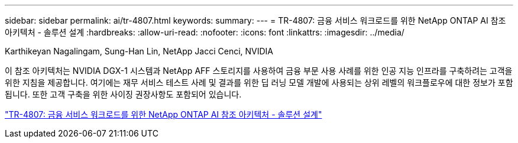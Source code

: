 ---
sidebar: sidebar 
permalink: ai/tr-4807.html 
keywords:  
summary:  
---
= TR-4807: 금융 서비스 워크로드를 위한 NetApp ONTAP AI 참조 아키텍처 - 솔루션 설계
:hardbreaks:
:allow-uri-read: 
:nofooter: 
:icons: font
:linkattrs: 
:imagesdir: ../media/


Karthikeyan Nagalingam, Sung-Han Lin, NetApp Jacci Cenci, NVIDIA

[role="lead"]
이 참조 아키텍처는 NVIDIA DGX-1 시스템과 NetApp AFF 스토리지를 사용하여 금융 부문 사용 사례를 위한 인공 지능 인프라를 구축하려는 고객을 위한 지침을 제공합니다. 여기에는 재무 서비스 테스트 사례 및 결과를 위한 딥 러닝 모델 개발에 사용되는 상위 레벨의 워크플로우에 대한 정보가 포함됩니다. 또한 고객 구축을 위한 사이징 권장사항도 포함되어 있습니다.

link:https://www.netapp.com/pdf.html?item=/media/17205-tr4807pdf.pdf["TR-4807: 금융 서비스 워크로드를 위한 NetApp ONTAP AI 참조 아키텍처 - 솔루션 설계"^]
